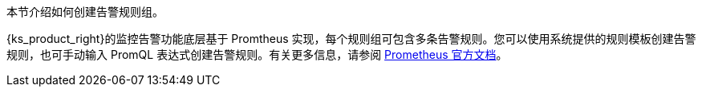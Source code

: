 // :ks_include_id: e19cfac61c85491d9f631ba61f012c62
本节介绍如何创建告警规则组。

{ks_product_right}的监控告警功能底层基于 Promtheus 实现，每个规则组可包含多条告警规则。您可以使用系统提供的规则模板创建告警规则，也可手动输入 PromQL 表达式创建告警规则。有关更多信息，请参阅 link:https://prometheus.io/docs/prometheus/latest/querying/basics/[Prometheus 官方文档]。
